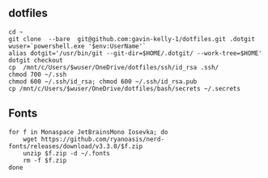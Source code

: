 ** dotfiles

#+begin_src sh :
  cd ~
  git clone  --bare  git@github.com:gavin-kelly-1/dotfiles.git .dotgit
  wuser=`powershell.exe '$env:UserName'`
  alias dotgit='/usr/bin/git --git-dir=$HOME/.dotgit/ --work-tree=$HOME'
  dotgit checkout
  cp  /mnt/c/Users/$wuser/OneDrive/dotfiles/ssh/id_rsa .ssh/
  chmod 700 ~/.ssh
  chmod 600 ~/.ssh/id_rsa; chmod 600 ~/.ssh/id_rsa.pub
  cp /mnt/c/Users/$wuser/OneDrive/dotfiles/bash/secrets ~/.secrets
#+end_src


** Fonts

#+begin_src sh :
  for f in Monaspace JetBrainsMono Iosevka; do
      wget https://github.com/ryanoasis/nerd-fonts/releases/download/v3.3.0/$f.zip
      unzip $f.zip -d ~/.fonts
      rm -f $f.zip
  done
#+end_src
